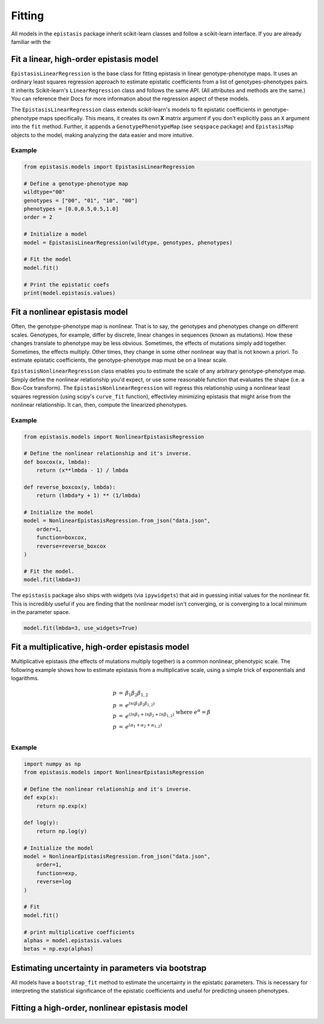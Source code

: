 Fitting
=======

All models in the ``epistasis`` package inherit scikit-learn classes and follow
a scikit-learn interface. If you are already familiar with the

Fit a linear, high-order epistasis model
----------------------------------------

``EpistasisLinearRegression`` is the base class for fitting epistasis in linear genotype-phenotype
maps. It uses an ordinary least squares regression approach to estimate epistatic coefficients
from a list of genotypes-phenotypes pairs. It inherits Scikit-learn's ``LinearRegression``
class and follows the same API. (All attributes and methods are the same.) You can reference
their Docs for more information about the regression aspect of these models.

The ``EpistasisLinearRegression`` class extends scikit-learn's models to fit
epistatic coefficients in genotype-phenotype maps specifically. This means, it creates its own **X** matrix
argument if you don't explicitly pass an ``X`` argument into the ``fit`` method. Further, it appends
a ``GenotypePhenotypeMap`` (see ``seqspace`` package) and ``EpistasisMap`` objects to the model, making
analyzing the data easier and more intuitive.

Example
~~~~~~~

.. code-block:: python

    from epistasis.models import EpistasisLinearRegression

    # Define a genotype-phenotype map
    wildtype="00"
    genotypes = ["00", "01", "10", "00"]
    phenotypes = [0.0,0.5,0.5,1.0]
    order = 2

    # Initialize a model
    model = EpistasisLinearRegression(wildtype, genotypes, phenotypes)

    # Fit the model
    model.fit()

    # Print the epistatic coefs
    print(model.epistasis.values)

Fit a nonlinear epistasis model
-------------------------------

Often, the genotype-phenotype map is nonlinear. That is to say, the genotypes and
phenotypes change on different scales. Genotypes, for example, differ by discrete,
linear changes in sequences (known as mutations). How these changes translate to
phenotype may be less obvious. Sometimes, the effects of mutations simply add together.
Sometimes, the effects multiply. Other times, they change in some other nonlinear
way that is not known a priori. To estimate epistatic coefficients, the genotype-phenotype
map must be on a linear scale.

``EpistasisNonlinearRegression`` class enables you to estimate the scale of any
arbitrary genotype-phenotype map. Simply define the nonlinear relationship you'd expect,
or use some reasonable function that evaluates the shape (i.e. a Box-Cox transform).
The ``EpistasisNonlinearRegression`` will regress this relationship using a nonlinear
least squares regression (using scipy's ``curve_fit`` function), effectivley minimizing
epistasis that might arise from the nonlinear relationship. It can, then, compute
the linearized phenotypes.

Example
~~~~~~~

.. code-block:: python

    from epistasis.models import NonlinearEpistasisRegression

    # Define the nonlinear relationship and it's inverse.
    def boxcox(x, lmbda):
        return (x**lmbda - 1) / lmbda

    def reverse_boxcox(y, lmbda):
        return (lmbda*y + 1) ** (1/lmbda)

    # Initialize the model
    model = NonlinearEpistasisRegression.from_json("data.json",
        order=1,
        function=boxcox,
        reverse=reverse_boxcox
    )

    # Fit the model.
    model.fit(lmbda=3)

The ``epistasis`` package also ships with widgets (via ``ipywidgets``) that aid
in guessing initial values for the nonlinear fit. This is incredibly useful if you
are finding that the nonlinear model isn't converging, or is converging to a local
minimum in the parameter space.

.. code-block:: python

    model.fit(lmbda=3, use_widgets=True)

Fit a multiplicative, high-order epistasis model
------------------------------------------------

Multiplicative epistasis (the effects of mutations multiply together) is a
common nonlinear, phenotypic scale. The following example shows how to estimate
epistasis from a multiplicative scale, using a simple trick of exponentials and
logarithms.

.. math::

    \begin{eqnarray}
    p & = & \beta_1 \beta_2 \beta_{1,2} \\
    p & = & e^{ln(\beta_1 \beta_2 \beta_{1,2})} \\
    p & = & e^{(ln \beta_1 + ln \beta_2 + ln \beta_{1,2})}\\
    p & = & e^{(\alpha_1 + \alpha_2 + \alpha_{1,2})}\\
    \end{eqnarray}
    \text{where } e^{\alpha} = \beta

Example
~~~~~~~

.. code-block:: python

    import numpy as np
    from epistasis.models import NonlinearEpistasisRegression

    # Define the nonlinear relationship and it's inverse.
    def exp(x):
        return np.exp(x)

    def log(y):
        return np.log(y)

    # Initialize the model
    model = NonlinearEpistasisRegression.from_json("data.json",
        order=1,
        function=exp,
        reverse=log
    )

    # Fit
    model.fit()

    # print multiplicative coefficients
    alphas = model.epistasis.values
    betas = np.exp(alphas)


Estimating uncertainty in parameters via bootstrap
--------------------------------------------------
All models have a ``bootstrap_fit`` method to estimate the uncertainty in the
epistatic parameters. This is necessary for interpreting the statistical significance
of the epistatic coefficients and useful for predicting unseen phenotypes.

Fitting a high-order, nonlinear epistasis model
-----------------------------------------------
